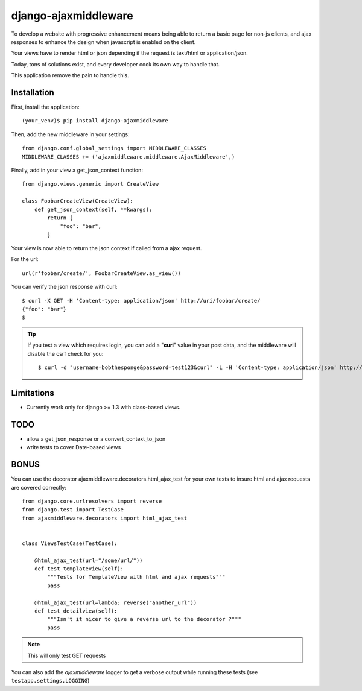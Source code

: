 =====================
django-ajaxmiddleware
=====================


To develop a website with progressive enhancement means being able to return a
basic page for non-js clients, and ajax responses to enhance the design when
javascript is enabled on the client.

Your views have to render html or json depending if the request is text/html or
application/json.

Today, tons of solutions exist, and every developer cook its own way to handle
that.

This application remove the pain to handle this.



Installation
============

First, install the application::

    (your_venv)$ pip install django-ajaxmiddleware

Then, add the new middleware in your settings::

    from django.conf.global_settings import MIDDLEWARE_CLASSES
    MIDDLEWARE_CLASSES += ('ajaxmiddleware.middleware.AjaxMiddleware',)

Finally, add in your view a get_json_context function::

    from django.views.generic import CreateView

    class FoobarCreateView(CreateView):
        def get_json_context(self, **kwargs):
            return {
                "foo": "bar",
            }

Your view is now able to return the json context if called from a ajax request.

For the url::

    url(r'foobar/create/', FoobarCreateView.as_view())

You can verify the json response with curl::

    $ curl -X GET -H 'Content-type: application/json' http://uri/foobar/create/
    {"foo": "bar"}
    $

.. TIP:: If you test a view which requires login, you can add a "**curl**" value
    in your post data, and the middleware will disable the csrf check for you::

    $ curl -d "username=bobthesponge&password=test123&curl" -L -H 'Content-type: application/json' http://127.0.0.1:8000/accounts/login/\?next\=/testview/


Limitations
===========

* Currently work only for django >= 1.3 with class-based views.


TODO
====

* allow a get_json_response or a convert_context_to_json
* write tests to cover Date-based views


BONUS
=====

You can use the decorator ajaxmiddleware.decorators.html_ajax_test for your own
tests to insure html and ajax requests are covered correctly::

    from django.core.urlresolvers import reverse
    from django.test import TestCase
    from ajaxmiddleware.decorators import html_ajax_test


    class ViewsTestCase(TestCase):

        @html_ajax_test(url="/some/url/"))
        def test_templateview(self):
            """Tests for TemplateView with html and ajax requests"""
            pass

        @html_ajax_test(url=lambda: reverse("another_url"))
        def test_detailview(self):
            """Isn't it nicer to give a reverse url to the decorator ?"""
            pass

.. note:: This will only test GET requests

You can also add the *ajaxmiddleware* logger to get a verbose output while
running these tests (see ``testapp.settings.LOGGING``)

